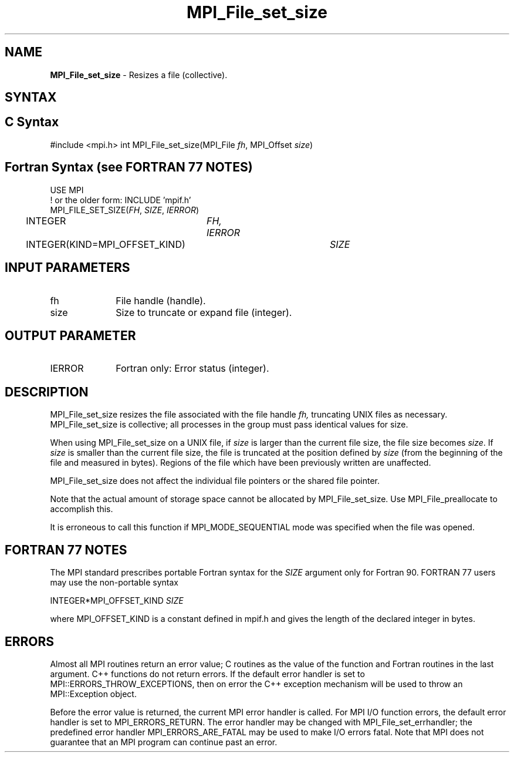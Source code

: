 .\" -*- nroff -*-
.\" Copyright 2010 Cisco Systems, Inc.  All rights reserved.
.\" Copyright 2006-2008 Sun Microsystems, Inc.
.\" Copyright (c) 1996 Thinking Machines Corporation
.\" Copyright 2015      Research Organization for Information Science
.\"                     and Technology (RIST). All rights reserved.
.\" $COPYRIGHT$
.TH MPI_File_set_size 3 "Unreleased developer copy" "gitclone" "Open MPI"
.SH NAME
\fBMPI_File_set_size\fP \- Resizes a file (collective).

.SH SYNTAX
.ft R
.nf
.SH C Syntax
#include <mpi.h>
int MPI_File_set_size(MPI_File \fIfh\fP, MPI_Offset \fIsize\fP)

.fi
.SH Fortran Syntax (see FORTRAN 77 NOTES)
.nf
USE MPI
! or the older form: INCLUDE 'mpif.h'
MPI_FILE_SET_SIZE(\fIFH\fP, \fISIZE\fP, \fIIERROR\fP)
	INTEGER	\fIFH, IERROR\fP
	INTEGER(KIND=MPI_OFFSET_KIND)	\fISIZE\fP

.fi
.SH INPUT PARAMETERS
.ft R
.TP 1i
fh
File handle (handle).
.TP 1i
size
Size to truncate or expand file (integer).

.SH OUTPUT PARAMETER
.ft R
.TP 1i
IERROR
Fortran only: Error status (integer).

.SH DESCRIPTION
.ft R
MPI_File_set_size resizes the file associated with the file handle
.I fh,
truncating UNIX files as necessary. MPI_File_set_size is collective; all
processes in the group must pass identical values for size.
.sp
When using MPI_File_set_size on a UNIX file, if \fIsize\fP is larger than the current file size, the file size becomes \fIsize\fP. If \fIsize\fP is smaller than the current file size, the file is truncated at the position defined by \fIsize\fP (from the beginning of the file and measured in bytes). Regions of the file which have been previously written are unaffected.
.sp
MPI_File_set_size does not affect the individual file pointers or the
shared file pointer.
.sp
Note that the actual amount of storage space cannot be allocated by MPI_File_set_size. Use MPI_File_preallocate to accomplish this.
.sp
It is erroneous to call this function if MPI_MODE_SEQUENTIAL mode was specified when the file was opened.

.SH FORTRAN 77 NOTES
.ft R
The MPI standard prescribes portable Fortran syntax for
the \fISIZE\fP argument only for Fortran 90.  FORTRAN 77
users may use the non-portable syntax
.sp
.nf
     INTEGER*MPI_OFFSET_KIND \fISIZE\fP
.fi
.sp
where MPI_OFFSET_KIND is a constant defined in mpif.h
and gives the length of the declared integer in bytes.

.SH ERRORS
Almost all MPI routines return an error value; C routines as the value of the function and Fortran routines in the last argument. C++ functions do not return errors. If the default error handler is set to MPI::ERRORS_THROW_EXCEPTIONS, then on error the C++ exception mechanism will be used to throw an MPI::Exception object.
.sp
Before the error value is returned, the current MPI error handler is
called. For MPI I/O function errors, the default error handler is set to MPI_ERRORS_RETURN. The error handler may be changed with MPI_File_set_errhandler; the predefined error handler MPI_ERRORS_ARE_FATAL may be used to make I/O errors fatal. Note that MPI does not guarantee that an MPI program can continue past an error.


